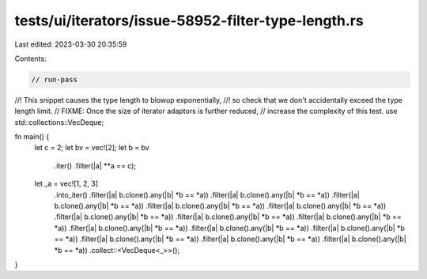 tests/ui/iterators/issue-58952-filter-type-length.rs
====================================================

Last edited: 2023-03-30 20:35:59

Contents:

.. code-block:: rs

    // run-pass
//! This snippet causes the type length to blowup exponentially,
//! so check that we don't accidentally exceed the type length limit.
// FIXME: Once the size of iterator adaptors is further reduced,
// increase the complexity of this test.
use std::collections::VecDeque;

fn main() {
    let c = 2;
    let bv = vec![2];
    let b = bv
        .iter()
        .filter(|a| **a == c);

    let _a = vec![1, 2, 3]
        .into_iter()
        .filter(|a| b.clone().any(|b| *b == *a))
        .filter(|a| b.clone().any(|b| *b == *a))
        .filter(|a| b.clone().any(|b| *b == *a))
        .filter(|a| b.clone().any(|b| *b == *a))
        .filter(|a| b.clone().any(|b| *b == *a))
        .filter(|a| b.clone().any(|b| *b == *a))
        .filter(|a| b.clone().any(|b| *b == *a))
        .filter(|a| b.clone().any(|b| *b == *a))
        .filter(|a| b.clone().any(|b| *b == *a))
        .filter(|a| b.clone().any(|b| *b == *a))
        .filter(|a| b.clone().any(|b| *b == *a))
        .filter(|a| b.clone().any(|b| *b == *a))
        .filter(|a| b.clone().any(|b| *b == *a))
        .filter(|a| b.clone().any(|b| *b == *a))
        .collect::<VecDeque<_>>();
}


